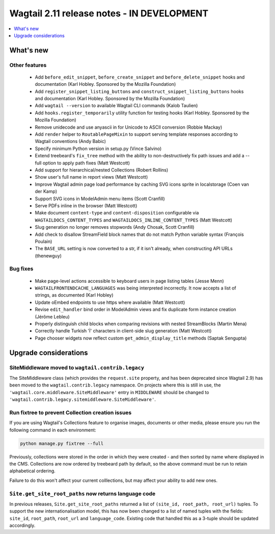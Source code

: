 ===========================================
Wagtail 2.11 release notes - IN DEVELOPMENT
===========================================

.. contents::
    :local:
    :depth: 1


What's new
==========

Other features
~~~~~~~~~~~~~~

 * Add ``before_edit_snippet``, ``before_create_snippet`` and ``before_delete_snippet`` hooks and documentation (Karl Hobley. Sponsored by the Mozilla Foundation)
 * Add ``register_snippet_listing_buttons`` and ``construct_snippet_listing_buttons`` hooks and documentation (Karl Hobley. Sponsored by the Mozilla Foundation)
 * Add ``wagtail --version`` to available Wagtail CLI commands (Kalob Taulien)
 * Add ``hooks.register_temporarily`` utility function for testing hooks (Karl Hobley. Sponsored by the Mozilla Foundation)
 * Remove unidecode and use anyascii in for Unicode to ASCII conversion (Robbie Mackay)
 * Add ``render`` helper to ``RoutablePageMixin`` to support serving template responses according to Wagtail conventions (Andy Babic)
 * Specify minimum Python version in setup.py (Vince Salvino)
 * Extend treebeard's ``fix_tree`` method with the ability to non-destructively fix path issues and add a --full option to apply path fixes (Matt Westcott)
 * Add support for hierarchical/nested Collections (Robert Rollins)
 * Show user's full name in report views (Matt Westcott)
 * Improve Wagtail admin page load performance by caching SVG icons sprite in localstorage (Coen van der Kamp)
 * Support SVG icons in ModelAdmin menu items (Scott Cranfill)
 * Serve PDFs inline in the browser (Matt Westcott)
 * Make document ``content-type`` and ``content-disposition`` configurable via ``WAGTAILDOCS_CONTENT_TYPES`` and ``WAGTAILDOCS_INLINE_CONTENT_TYPES`` (Matt Westcott)
 * Slug generation no longer removes stopwords (Andy Chosak, Scott Cranfill)
 * Add check to disallow StreamField block names that do not match Python variable syntax (François Poulain)
 * The ``BASE_URL`` setting is now converted to a str, if it isn't already, when constructing API URLs (thenewguy)


Bug fixes
~~~~~~~~~

 * Make page-level actions accessible to keyboard users in page listing tables (Jesse Menn)
 * ``WAGTAILFRONTENDCACHE_LANGUAGES`` was being interpreted incorrectly. It now accepts a list of strings, as documented (Karl Hobley)
 * Update oEmbed endpoints to use https where available (Matt Westcott)
 * Revise ``edit_handler`` bind order in ModelAdmin views and fix duplicate form instance creation (Jérôme Lebleu)
 * Properly distinguish child blocks when comparing revisions with nested StreamBlocks (Martin Mena)
 * Correctly handle Turkish 'İ' characters in client-side slug generation (Matt Westcott)
 * Page chooser widgets now reflect custom ``get_admin_display_title`` methods (Saptak Sengupta)


Upgrade considerations
======================

SiteMiddleware moved to ``wagtail.contrib.legacy``
~~~~~~~~~~~~~~~~~~~~~~~~~~~~~~~~~~~~~~~~~~~~~~~~~~

The SiteMiddleware class (which provides the ``request.site`` property, and has been deprecated since Wagtail 2.9) has been moved to the ``wagtail.contrib.legacy`` namespace. On projects where this is still in use, the ``'wagtail.core.middleware.SiteMiddleware'`` entry in ``MIDDLEWARE`` should be changed to ``'wagtail.contrib.legacy.sitemiddleware.SiteMiddleware'``.


Run fixtree to prevent Collection creation issues
~~~~~~~~~~~~~~~~~~~~~~~~~~~~~~~~~~~~~~~~~~~~~~~~~

If you are using Wagtail's Collections feature to organise images, documents or other media, please ensure
you run the following command in each environment:

.. code-block:: python

    python manage.py fixtree --full

Previously, collections were stored in the order in which they were created - and then sorted by name where displayed in the CMS. Collections are now ordered by treebeard path by default, so the above command must be run to retain alphabetical ordering.

Failure to do this won't affect your current colllections, but may affect your ability to add new ones.


``Site.get_site_root_paths`` now returns language code
~~~~~~~~~~~~~~~~~~~~~~~~~~~~~~~~~~~~~~~~~~~~~~~~~~~~~~

In previous releases, ``Site.get_site_root_paths`` returned a list of ``(site_id, root_path, root_url)`` tuples. To support the new internationalisation model, this has now been changed to a list of named tuples with the fields: ``site_id``, ``root_path``, ``root_url`` and ``language_code``. Existing code that handled this as a 3-tuple should be updated accordingly.
